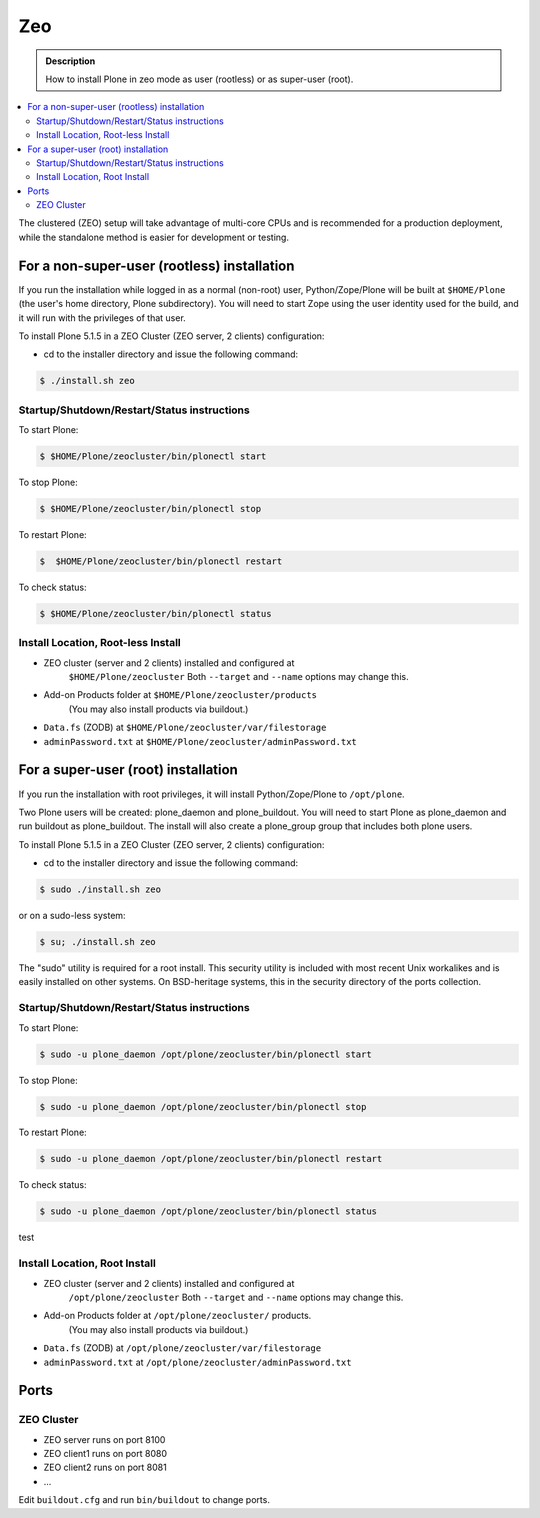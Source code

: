 ===
Zeo
===

.. admonition:: Description

   How to install Plone in zeo mode as user (rootless) or as super-user (root).

.. contents:: :local:

The clustered (ZEO) setup will take advantage of multi-core CPUs and is
recommended for a production deployment, while the standalone method is
easier for development or testing.

For a non-super-user (rootless) installation
============================================

If you run the installation while logged in as a normal (non-root) user,
Python/Zope/Plone will be built at ``$HOME/Plone`` (the user's home
directory, Plone subdirectory). You will need to start Zope using
the user identity used for the build, and it will run with the
privileges of that user.

To install Plone 5.1.5 in a ZEO Cluster (ZEO server, 2 clients) configuration:

* cd to the installer directory and issue the following command::

.. code-block:: bash

  $ ./install.sh zeo

Startup/Shutdown/Restart/Status instructions
--------------------------------------------

To start Plone:

.. code-block:: bash

  $ $HOME/Plone/zeocluster/bin/plonectl start

To stop Plone:

.. code-block:: bash

  $ $HOME/Plone/zeocluster/bin/plonectl stop

To restart Plone:

.. code-block:: bash

  $  $HOME/Plone/zeocluster/bin/plonectl restart

To check status:

.. code-block:: bash

  $ $HOME/Plone/zeocluster/bin/plonectl status

Install Location, Root-less Install
-----------------------------------

- ZEO cluster (server and 2 clients) installed and configured at
    ``$HOME/Plone/zeocluster``
    Both ``--target`` and ``--name`` options may change this.
- Add-on Products folder at ``$HOME/Plone/zeocluster/products``
    (You may also install products via buildout.)
- ``Data.fs`` (ZODB) at ``$HOME/Plone/zeocluster/var/filestorage``
- ``adminPassword.txt`` at ``$HOME/Plone/zeocluster/adminPassword.txt``

For a super-user (root) installation
=====================================

If you run the installation with root privileges, it will install
Python/Zope/Plone to ``/opt/plone``.

Two Plone users will be created: plone_daemon and plone_buildout. You will
need to start Plone as plone_daemon and run buildout as plone_buildout. The
install will also create a plone_group group that includes both plone users.

To install Plone 5.1.5 in a ZEO Cluster (ZEO server, 2 clients) configuration:

* cd to the installer directory and issue the following command:

.. code-block:: bash

  $ sudo ./install.sh zeo

or on a sudo-less system:

.. code-block:: bash

  $ su; ./install.sh zeo

The "sudo" utility is required for a root install. This security utility is
included with most recent Unix workalikes and is easily installed on other
systems. On BSD-heritage systems, this in the security directory of the ports
collection.

Startup/Shutdown/Restart/Status instructions
--------------------------------------------

To start Plone:

.. code-block:: bash

  $ sudo -u plone_daemon /opt/plone/zeocluster/bin/plonectl start

To stop Plone:

.. code-block:: bash

  $ sudo -u plone_daemon /opt/plone/zeocluster/bin/plonectl stop

To restart Plone:

.. code-block:: bash

  $ sudo -u plone_daemon /opt/plone/zeocluster/bin/plonectl restart

To check status:

.. code-block:: bash

  $ sudo -u plone_daemon /opt/plone/zeocluster/bin/plonectl status

test

Install Location, Root Install
------------------------------

- ZEO cluster (server and 2 clients) installed and configured at
    ``/opt/plone/zeocluster``
    Both ``--target`` and ``--name`` options may change this.
- Add-on Products folder at ``/opt/plone/zeocluster/`` products.
    (You may also install products via buildout.)
- ``Data.fs`` (ZODB) at ``/opt/plone/zeocluster/var/filestorage``
- ``adminPassword.txt`` at ``/opt/plone/zeocluster/adminPassword.txt``

Ports
=====

ZEO Cluster
------------

- ZEO server runs on port 8100
- ZEO client1 runs on port 8080
- ZEO client2 runs on port 8081
- ...

Edit ``buildout.cfg`` and run ``bin/buildout`` to change ports.
